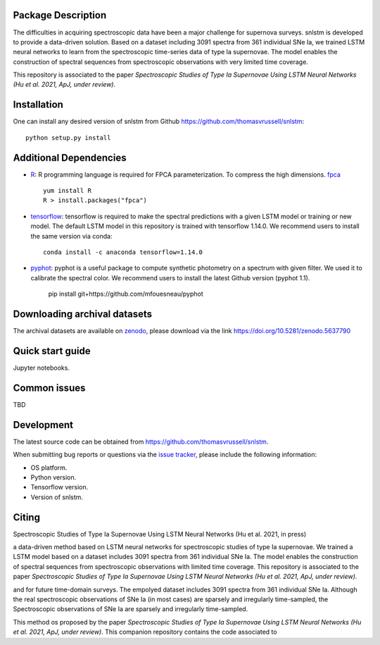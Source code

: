 Package Description
-------------------

The difficulties in acquiring spectroscopic data have been a major challenge for supernova surveys. snlstm is developed to provide a data-driven solution. Based on a dataset including 3091 spectra from 361 individual SNe Ia, we trained LSTM neural networks to learn from the spectroscopic time-series data of type Ia supernovae. The model enables the construction of spectral sequences from spectroscopic observations with very limited time coverage. 

This repository is associated to the paper *Spectroscopic Studies of Type Ia Supernovae Using LSTM Neural Networks (Hu et al. 2021, ApJ, under review)*.

.. image:: https://zenodo.org/badge/doi/10.5281/zenodo.5637790.svg
    :target: https://doi.org/10.5281/zenodo.5637790
    :alt: archival-database v1.1
.. image:: https://img.shields.io/badge/License-MIT-red.svg
    :target: https://opensource.org/licenses/MIT
.. image:: https://img.shields.io/badge/python-3.7-green.svg
    :target: https://www.python.org/downloads/release/python-370/

Installation
-----------
One can install any desired version of snlstm from Github `<https://github.com/thomasvrussell/snlstm>`_: ::

    python setup.py install

Additional Dependencies
-----------

- `R <https://www.r-project.org>`_: R programming language is required for FPCA parameterization. To compress the high dimensions. `fpca <https://CRAN.R-project.org/package=fpca>`_ ::

    yum install R
    R > install.packages("fpca")

- `tensorflow <https://github.com/tensorflow/tensorflow>`_: tensorflow is required to make the spectral predictions with a given LSTM model or training or new model. The default LSTM model in this repository is trained with tensorflow 1.14.0. We recommend users to install the same version via conda: ::

    conda install -c anaconda tensorflow=1.14.0

- `pyphot <https://github.com/mfouesneau/pyphot>`_: pyphot is a useful package to compute synthetic photometry on a spectrum with given filter. We used it to calibrate the spectral color. We recommend users to install the latest Github version (pyphot 1.1).

    pip install git+https://github.com/mfouesneau/pyphot


Downloading archival datasets
-----------

The archival datasets are available on `zenodo <https://zenodo.org>`_, please download via the link https://doi.org/10.5281/zenodo.5637790

Quick start guide
-----------

Jupyter notebooks.

Common issues
-----------

TBD

Development
-----------
The latest source code can be obtained from
`<https://github.com/thomasvrussell/snlstm>`_.

When submitting bug reports or questions via the `issue tracker 
<https://github.com/thomasvrussell/snlstm/issues>`_, please include the following 
information:

- OS platform.
- Python version.
- Tensorflow version.
- Version of snlstm.

Citing
------
Spectroscopic Studies of Type Ia Supernovae Using LSTM Neural Networks (Hu et al. 2021, in press)










a data-driven method based on LSTM neural networks for spectroscopic studies of type Ia supernovae. 
We trained a LSTM model based on a dataset includes 3091 spectra from 361 individual SNe Ia. The model enables the construction of spectral sequences from spectroscopic observations with limited time coverage. This repository is associated to the paper *Spectroscopic Studies of Type Ia Supernovae Using LSTM Neural Networks (Hu et al. 2021, ApJ, under review)*. 

and for future time-domain surveys. 
The empolyed dataset includes 3091 spectra from 361 individual SNe Ia. 
Although the real spectroscopic observations of SNe Ia (in most cases) are sparsely and irregularly time-sampled, the 
Spectroscopic observations of SNe Ia are sparsely and irregularly time-sampled. 

This method os proposed by the paper *Spectroscopic Studies of Type Ia Supernovae Using LSTM Neural Networks (Hu et al. 2021, ApJ, under review)*.
This companion repository contains the code associated to 
